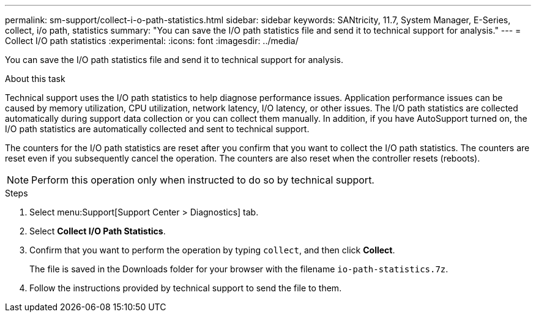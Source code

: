 ---
permalink: sm-support/collect-i-o-path-statistics.html
sidebar: sidebar
keywords: SANtricity, 11.7, System Manager, E-Series, collect, i/o path, statistics
summary: "You can save the I/O path statistics file and send it to technical support for analysis."
---
= Collect I/O path statistics
:experimental:
:icons: font
:imagesdir: ../media/

[.lead]
You can save the I/O path statistics file and send it to technical support for analysis.

.About this task

Technical support uses the I/O path statistics to help diagnose performance issues. Application performance issues can be caused by memory utilization, CPU utilization, network latency, I/O latency, or other issues. The I/O path statistics are collected automatically during support data collection or you can collect them manually. In addition, if you have AutoSupport turned on, the I/O path statistics are automatically collected and sent to technical support.

The counters for the I/O path statistics are reset after you confirm that you want to collect the I/O path statistics. The counters are reset even if you subsequently cancel the operation. The counters are also reset when the controller resets (reboots).

[NOTE]
====
Perform this operation only when instructed to do so by technical support.
====

.Steps

. Select menu:Support[Support Center > Diagnostics] tab.
. Select *Collect I/O Path Statistics*.
. Confirm that you want to perform the operation by typing `collect`, and then click *Collect*.
+
The file is saved in the Downloads folder for your browser with the filename `io-path-statistics.7z`.

. Follow the instructions provided by technical support to send the file to them.

